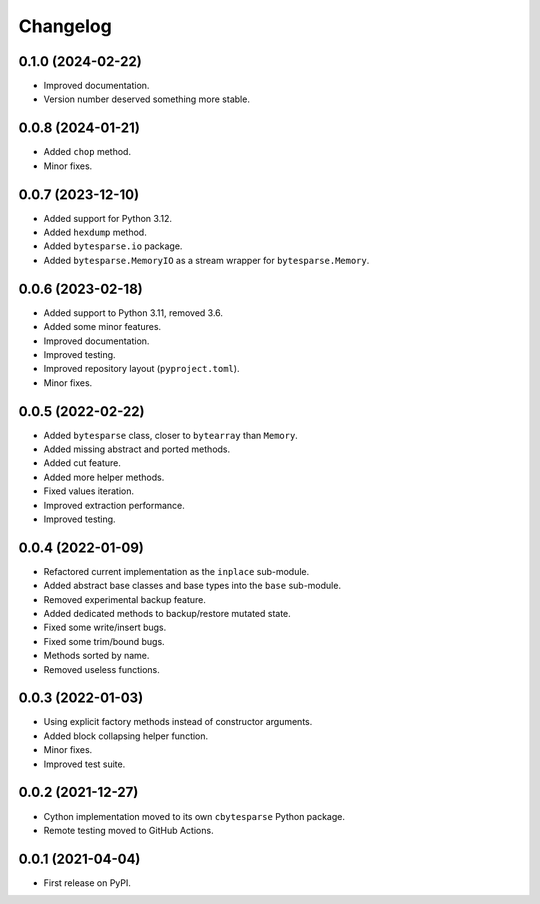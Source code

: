 Changelog
=========

0.1.0 (2024-02-22)
------------------

* Improved documentation.
* Version number deserved something more stable.


0.0.8 (2024-01-21)
------------------

* Added ``chop`` method.
* Minor fixes.


0.0.7 (2023-12-10)
------------------

* Added support for Python 3.12.
* Added ``hexdump`` method.
* Added ``bytesparse.io`` package.
* Added ``bytesparse.MemoryIO`` as a stream wrapper for ``bytesparse.Memory``.


0.0.6 (2023-02-18)
------------------

* Added support to Python 3.11, removed 3.6.
* Added some minor features.
* Improved documentation.
* Improved testing.
* Improved repository layout (``pyproject.toml``).
* Minor fixes.


0.0.5 (2022-02-22)
------------------

* Added ``bytesparse`` class, closer to ``bytearray`` than ``Memory``.
* Added missing abstract and ported methods.
* Added cut feature.
* Added more helper methods.
* Fixed values iteration.
* Improved extraction performance.
* Improved testing.


0.0.4 (2022-01-09)
------------------

* Refactored current implementation as the ``inplace`` sub-module.
* Added abstract base classes and base types into the ``base`` sub-module.
* Removed experimental backup feature.
* Added dedicated methods to backup/restore mutated state.
* Fixed some write/insert bugs.
* Fixed some trim/bound bugs.
* Methods sorted by name.
* Removed useless functions.


0.0.3 (2022-01-03)
------------------

* Using explicit factory methods instead of constructor arguments.
* Added block collapsing helper function.
* Minor fixes.
* Improved test suite.


0.0.2 (2021-12-27)
------------------

* Cython implementation moved to its own ``cbytesparse`` Python package.
* Remote testing moved to GitHub Actions.


0.0.1 (2021-04-04)
------------------

* First release on PyPI.
